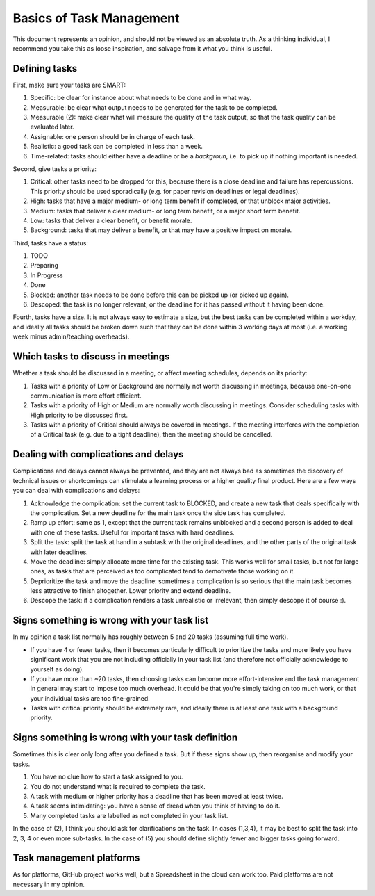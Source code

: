 *************************************************************
Basics of Task Management
*************************************************************

This document represents an opinion, and should not be viewed as an absolute truth. As a thinking individual, I recommend you take this as loose inspiration, and salvage from it what you think is useful.

Defining tasks
--------------

First, make sure your tasks are SMART:

1. Specific: be clear for instance about what needs to be done and in what way.
2. Measurable: be clear what output needs to be generated for the task to be completed. 
3. Measurable (2): make clear what will measure the quality of the task output, so that the task quality can be evaluated later.
4. Assignable: one person should be in charge of each task.
5. Realistic: a good task can be completed in less than a week.
6. Time-related: tasks should either have a deadline or be a *backgroun*, i.e. to pick up if nothing important is needed.

Second, give tasks a priority:

1. Critical: other tasks need to be dropped for this, because there is a close deadline and failure has repercussions. This priority should be used sporadically (e.g. for paper revision deadlines or legal deadlines).
2. High: tasks that have a major medium- or long term benefit if completed, or that unblock major activities.
3. Medium: tasks that deliver a clear medium- or long term benefit, or a major short term benefit.
4. Low: tasks that deliver a clear benefit, or benefit morale.
5. Background: tasks that may deliver a benefit, or that may have a positive impact on morale.

Third, tasks have a status:

1. TODO
2. Preparing
3. In Progress
4. Done
5. Blocked: another task needs to be done before this can be picked up (or picked up again).
6. Descoped: the task is no longer relevant, or the deadline for it has passed without it having been done.

Fourth, tasks have a size. It is not always easy to estimate a size, but the best tasks can be completed within a workday, and ideally all tasks should be broken down such that they can be done within 3 working days at most (i.e. a working week minus admin/teaching overheads).

Which tasks to discuss in meetings
----------------------------------

Whether a task should be discussed in a meeting, or affect meeting schedules, depends on its priority:

1. Tasks with a priority of Low or Background are normally not worth discussing in meetings, because one-on-one communication is more effort efficient.
2. Tasks with a priority of High or Medium are normally worth discussing in meetings. Consider scheduling tasks with High priority to be discussed first.
3. Tasks with a priority of Critical should always be covered in meetings. If the meeting interferes with the completion of a Critical task (e.g. due to a tight deadline), then the meeting should be cancelled.


Dealing with complications and delays
-------------------------------------

Complications and delays cannot always be prevented, and they are not always bad as sometimes the discovery of technical issues or shortcomings can stimulate a learning process or a higher quality final product.
Here are a few ways you can deal with complications and delays:

1. Acknowledge the complication: set the current task to BLOCKED, and create a new task that deals specifically with the complication. Set a new deadline for the main task once the side task has completed.
2. Ramp up effort: same as 1, except that the current task remains unblocked and a second person is added to deal with one of these tasks. Useful for important tasks with hard deadlines.
3. Split the task: split the task at hand in a subtask with the original deadlines, and the other parts of the original task with later deadlines.
4. Move the deadline: simply allocate more time for the existing task. This works well for small tasks, but not for large ones, as tasks that are perceived as too complicated tend to demotivate those working on it.
5. Deprioritize the task and move the deadline: sometimes a complication is so serious that the main task becomes less attractive to finish altogether. Lower priority and extend deadline.
6. Descope the task: if a complication renders a task unrealistic or irrelevant, then simply descope it of course :).

Signs something is wrong with your task list
--------------------------------------------------

In my opinion a task list normally has roughly between 5 and 20 tasks (assuming full time work).

* If you have 4 or fewer tasks, then it becomes particularly difficult to prioritize the tasks and more likely you have significant work that you are not including officially in your task list (and therefore not officially acknowledge to yourself as doing).
* If you have more than ~20 tasks, then choosing tasks can become more effort-intensive and the task management in general may start to impose too much overhead. It could be that you're simply taking on too much work, or that your individual tasks are too fine-grained.
* Tasks with critical priority should be extremely rare, and ideally there is at least one task with a background priority.

Signs something is wrong with your task definition
--------------------------------------------------

Sometimes this is clear only long after you defined a task. But if these signs show up, then reorganise and modify your tasks.

1. You have no clue how to start a task assigned to you.
2. You do not understand what is required to complete the task.
3. A task with medium or higher priority has a deadline that has been moved at least twice.
4. A task seems intimidating: you have a sense of dread when you think of having to do it.
5. Many completed tasks are labelled as not completed in your task list.

In the case of (2), I think you should ask for clarifications on the task. In cases (1,3,4), it may be best to split the task into 2, 3, 4 or even more sub-tasks. In the case of (5) you should define slightly fewer and bigger tasks going forward.

Task management platforms
-------------------------

As for platforms, GitHub project works well, but a Spreadsheet in the cloud can work too. Paid platforms are not necessary in my opinion.
